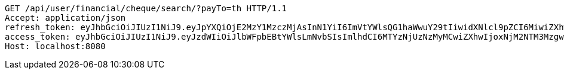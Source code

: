 [source,http,options="nowrap"]
----
GET /api/user/financial/cheque/search/?payTo=th HTTP/1.1
Accept: application/json
refresh_token: eyJhbGciOiJIUzI1NiJ9.eyJpYXQiOjE2MzY1MzczMjAsInN1YiI6ImVtYWlsQG1haWwuY29tIiwidXNlcl9pZCI6MiwiZXhwIjoxNjM4MzUxNzIwfQ.wRrx3sMo92JLmksFcz1cF5-V8Dr5WRruVYXl7ROv86w
access_token: eyJhbGciOiJIUzI1NiJ9.eyJzdWIiOiJlbWFpbEBtYWlsLmNvbSIsImlhdCI6MTYzNjUzNzMyMCwiZXhwIjoxNjM2NTM3MzgwfQ.qqEljLJV5a4KU9awQMOJnhuDxVMuaVEWNNcvfUxd-8s
Host: localhost:8080

----